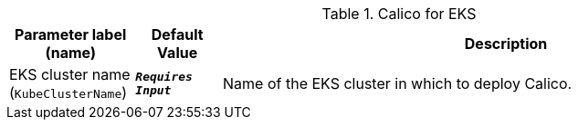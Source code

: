
.Calico for EKS
[width="100%",cols="16%,11%,73%",options="header",]
|===
|Parameter label (name) |Default Value|Description|EKS cluster name
(`KubeClusterName`)|`**__Requires Input__**`|Name of the EKS cluster in which to deploy Calico.
|===